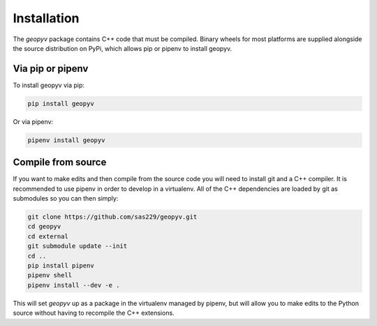 .. _installation:

Installation
============

The `geopyv` package contains C++ code that must be compiled.
Binary wheels for most platforms are supplied alongside the source distribution on PyPi,
which allows pip or pipenv to install geopyv.

Via pip or pipenv
~~~~~~~~~~~~~~~~~

To install geopyv via pip:

.. code-block:: python

   pip install geopyv

Or via pipenv:

.. code-block:: python

   pipenv install geopyv

Compile from source
~~~~~~~~~~~~~~~~~~~

If you want to make edits and then compile from the source code you will need to install git and a C++ compiler.
It is recommended to use pipenv in order to develop in a virtualenv. All of the C++ dependencies are loaded by git as
submodules so you can then simply:

.. code-block:: bash

   git clone https://github.com/sas229/geopyv.git
   cd geopyv
   cd external
   git submodule update --init
   cd ..
   pip install pipenv
   pipenv shell
   pipenv install --dev -e .

This will set `geopyv` up as a package in the virtualenv managed by pipenv, but will allow you to make edits to the Python source
without having to recompile the C++ extensions.
